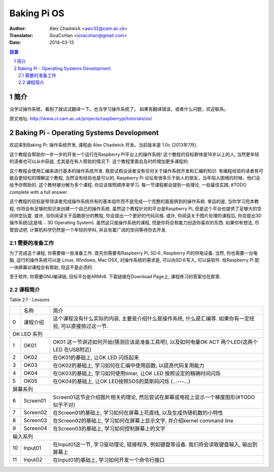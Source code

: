 ====================
Baking Pi OS
====================

:Author: Alex Chadwick <awc32@cam.ac.uk>
:Translator: SivaCoHan <sivacohan@gmail.com>
:Date: 2014-03-13

.. contents:: 目录
.. sectnum::

简介
----

没学过操作系统，看到了就试试翻译一下。也当学习操作系统了。
如果有翻译错误，或者什么问题，欢迎联系。

原文地址: http://www.cl.cam.ac.uk/projects/raspberrypi/tutorials/os/

Baking Pi - Operating Systems Development
-------------------------------------------

欢迎来到Baking Pi: 操作系统开发, 课程由 Alex Chadwick 开发。当前版本是 1.0c (2013年7月).

这个教程会帮助你一步一步的开发一个运行在Raspberry Pi平台上的操作系统! 这个教程的目标群体是16岁以上的人, 当然更年轻的读者也可以从中获益, 尤其是在有人帮助的情况下. 这个教程里面会及时的增加更多课程的.

这个教程会使用汇编来进行基本的操作系统开发. 我尝试假设读者没有任何关于操作系统开发和汇编的知识. 有编程经验的读者有可能会更轻松的理解这个教程, 当然没有经验也是可以的. Raspberry Pi 论坛有很多乐于助人的朋友，当年陷入困境的时候，他们会给予你帮助的. 这个教材被分解为多个课程, 你应该按照顺序来学习. 每一节课程都会提到一些理论, 一些最佳实践, #TODO complete with a full answer.

这个教程的目标是带领读者完成操作系统共有的基本组件而不是完成一个完整的面面俱到的操作系统. 幸运的是, 当你学习完本教程, 你将会有足够的知识来创建一个自己的操作系统. 虽然这个教程针对的平台是Raspberry Pi, 但是这个平台也提供了足够大的空间供您玩耍. 或许, 当你阅读关于函数部分的教程, 你会提出一个更好的代码风格. 或许, 你阅读关于图片处理的课程后, 你会提出3D操作系统(这是啥... 3D Operating System). 虽然这只是操作系统的课程, 但是你将会有能力创造你喜欢的东西. 如果你有想法, 尽管尝试吧. 计算机科学仍然是一个年轻的学科, 并且有着广阔的空间等待你去开发. 

需要的准备工作
~~~~~~~~~~~~~~

为了完成这个课程, 你需要做一些准备工作. 首先你需要有Raspberry Pi, SD卡, Raspberry Pi的供电设备. 当然, 你也需要一台电脑, 运行的操作系统可以是 Linux, Windows, Mac OSX, 对操作系统的需求是, 可以向SD卡写入, 可以装软件. 给Raspberry Pi 配一块屏幕对课程会有帮助, 但这不是必须的. 

至于软件, 你需要GNU编译链, 目标平台是ARMv6. 下载链接在Download Page上, 课程练习的答案也在那里.

课程简介
~~~~~~~~~~~~~~

Table 2.1 - Lessons

+--+-------------------------+---------------------------------------------------------------------------------------------------------------+
|  |名称                     |简介                                                                                                           |
+--+-------------------------+---------------------------------------------------------------------------------------------------------------+
| 0|课程介绍                 |这个课程没有什么实际的内容, 主要是介绍什么是操作系统, 什么是汇编等. 如果你有一定经验, 可以直接掠过这一节.      |
+--+-------------------------+---------------------------------------------------------------------------------------------------------------+
| OK LED 系列                                                                                                                                |
+--+-------------------------+---------------------------------------------------------------------------------------------------------------+
| 1|OK01                     | OK01 这一节讲述如何开始(猜测应该是准备工具吧), 以及如何电量OK ACT 两个LED(这两个LED 在USB附近)                |
+--+-------------------------+---------------------------------------------------------------------------------------------------------------+
| 2|OK02                     | 在OK01的基础上, 让OK LED 闪烁起来                                                                             |
+--+-------------------------+---------------------------------------------------------------------------------------------------------------+
| 3|OK03                     | 在OK02的基础上, 学习如何在汇编中使用函数, 以提高代码复用能力                                                  |
+--+-------------------------+---------------------------------------------------------------------------------------------------------------+
| 4|OK04                     | 在OK03的基础上, 学习如何使用timer, 让OK LED 按照设定的精确时间闪烁                                            |
+--+-------------------------+---------------------------------------------------------------------------------------------------------------+
| 5|OK05                     | 在OK04的基础上, 让OK LED按照SOS的莫斯码闪烁 (...---...)                                                       |
+--+-------------------------+---------------------------------------------------------------------------------------------------------------+
| 屏幕系列                                                                                                                                   |
+--+-------------------------+---------------------------------------------------------------------------------------------------------------+
| 6|Screen01                 | Screen01这节会介绍图片相关的理论, 然后尝试在屏幕或电视上显示一个梯度图形(#TODO 似乎不对)                      |
+--+-------------------------+---------------------------------------------------------------------------------------------------------------+
| 7|Screen02                 | 在Screen01的基础上, 学习如何在屏幕上花直线, 以及生成伪随机数的小特性                                          |
+--+-------------------------+---------------------------------------------------------------------------------------------------------------+
| 8|Screen03                 | 在Screen02的基础上, 学习如何在屏幕上显示文字, 并介绍kernel command line                                       |
+--+-------------------------+---------------------------------------------------------------------------------------------------------------+
| 9|Screen04                 | 在Screen03的基础上, 学习如何控制屏幕上的文字                                                                  |
+--+-------------------------+---------------------------------------------------------------------------------------------------------------+
| 输入系列                                                                                                                                   |
+--+-------------------------+---------------------------------------------------------------------------------------------------------------+
|10|Input01                  | 在Input01这一节, 学习驱动理论, 链接程序, 例如键盘等设备. 我们将会读取键盘输入, 输出到屏幕上                   |
+--+-------------------------+---------------------------------------------------------------------------------------------------------------+
|11|Input02                  | 在Input01的基础上, 学习如何开发一个命令行接口                                                                 |
+--+-------------------------+---------------------------------------------------------------------------------------------------------------+
